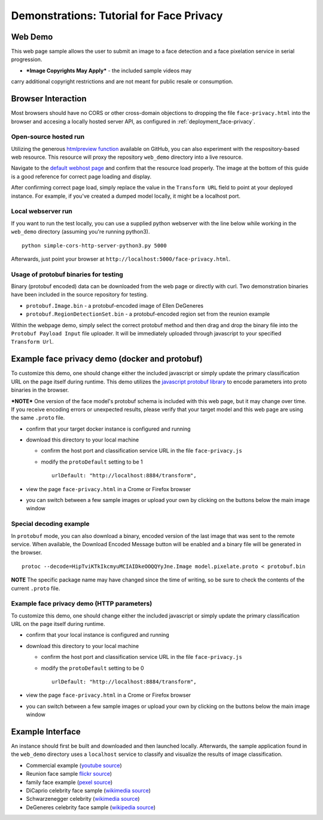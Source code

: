 .. ===============LICENSE_START=======================================================
.. Acumos CC-BY-4.0
.. ===================================================================================
.. Copyright (C) 2017-2018 AT&T Intellectual Property & Tech Mahindra. All rights reserved.
.. ===================================================================================
.. This Acumos documentation file is distributed by AT&T and Tech Mahindra
.. under the Creative Commons Attribution 4.0 International License (the "License");
.. you may not use this file except in compliance with the License.
.. You may obtain a copy of the License at
..
..      http://creativecommons.org/licenses/by/4.0
..
.. This file is distributed on an "AS IS" BASIS,
.. WITHOUT WARRANTIES OR CONDITIONS OF ANY KIND, either express or implied.
.. See the License for the specific language governing permissions and
.. limitations under the License.
.. ===============LICENSE_END=========================================================

.. _demonstration_face-privacy:

=========================================
Demonstrations: Tutorial for Face Privacy
=========================================

Web Demo
========

This web page sample allows the user to submit an image to a face
detection and a face pixelation service in serial progression.

* ***Image Copyrights May Apply*** - the included sample videos may
carry additional copyright restrictions and are not meant for public resale or
consumption.

Browser Interaction
===================

Most browsers should have no CORS or other cross-domain objections to
dropping the file ``face-privacy.html`` into the browser and accesing a
locally hosted server API, as configured in :ref:`deployment_face-privacy`.


Open-source hosted run
-----------------------

Utilizing the generous `htmlpreview function <https://htmlpreview.github.io/>`__
available on GitHub, you
can also experiment with the respository-based web resource. This
resource will proxy the repository ``web_demo`` directory into a live
resource.

Navigate to the
`default webhost page <http://htmlpreview.github.io/?https://github.com/acumos/face-privacy-filter/blob/master/web_demo/face-privacy.html>`__
and confirm that the resource load properly. The image at the bottom of
this guide is a good reference for correct page loading and display.

After confirming correct page load, simply replace the value in the
``Transform URL`` field to point at your deployed instance. For example,
if you've created a dumped model locally, it might be a localhost port.


Local webserver run
-------------------

If you want to run the test locally, you can use a supplied python
webserver with the line below while working in the ``web_demo``
directory (assuming you're running python3).

::

    python simple-cors-http-server-python3.py 5000

Afterwards, just point your browser at
``http://localhost:5000/face-privacy.html``.


Usage of protobuf binaries for testing
--------------------------------------
Binary (protobuf encoded) data can be downloaded from the web page or directly with curl.
Two demonstration binaries have been included in the source repository for testing.

- ``protobuf.Image.bin`` - a protobuf-encoded image of Ellen DeGeneres
- ``protobuf.RegionDetectionSet.bin`` - a protobuf-encoded region set from the reunion example

Within the webpage demo, simply select the correct protobuf method and then drag and
drop the binary file into the ``Protobuf Payload Input`` file uploader.  It will be
immediately uploaded through javascript to your specified ``Transform Url``.


Example face privacy demo (docker and protobuf)
===============================================

To customize this demo, one should change either the included javascript
or simply update the primary classification URL on the page itself
during runtime. This demo utilizes the
`javascript protobuf library <https://github.com/dcodeIO/ProtoBuf.js/>`__ to encode
parameters into proto binaries in the browser.

***NOTE*** One version of the face model's protobuf schema is
included with this web page, but it may change over time. If you receive
encoding errors or unexpected results, please verify that your target
model and this web page are using the same ``.proto`` file.

-  confirm that your target docker instance is configured and running
-  download this directory to your local machine

   -  confirm the host port and classification service URL in the file
      ``face-privacy.js``
   -  modify the ``protoDefault`` setting to be 1

      ::

          urlDefault: "http://localhost:8884/transform",

-  view the page ``face-privacy.html`` in a Crome or Firefox browser
-  you can switch between a few sample images or upload your own by
   clicking on the buttons below the main image window


Special decoding example
------------------------

In ``protobuf`` mode, you can also download a binary, encoded version of
the last image that was sent to the remote service. When available, the
Download Encoded Message button will be enabled and a binary file will
be generated in the browser.

::

    protoc --decode=HipTviKTkIkcmyuMCIAIDkeOOQQYyJne.Image model.pixelate.proto < protobuf.bin

**NOTE** The specific package name may have changed since the time of
writing, so be sure to check the contents of the current ``.proto``
file.

Example face privacy demo (HTTP parameters)
-------------------------------------------

To customize this demo, one should change either the included javascript
or simply update the primary classification URL on the page itself
during runtime.

-  confirm that your local instance is configured and running
-  download this directory to your local machine

   -  confirm the host port and classification service URL in the file
      ``face-privacy.js``
   -  modify the ``protoDefault`` setting to be 0

      ::

          urlDefault: "http://localhost:8884/transform",

-  view the page ``face-privacy.html`` in a Crome or Firefox browser
-  you can switch between a few sample images or upload your own by
   clicking on the buttons below the main image window

Example Interface
=================

An instance should first be built and downloaded and then launched
locally. Afterwards, the sample application found in the
``web_demo`` directory uses a ``localhost`` service to classify and
visualize the results of image classification.

-  Commercial example (`youtube source <https://www.youtube.com/watch?v=34KfCNapnUg>`__)
-  Reunion face sample  `flickr source <https://flic.kr/p/bEgYbs>`__)
-  family face example (`pexel source <https://www.pexels.com/photo/adult-affection-beautiful-beauty-265764/>`__)
-  DiCaprio celebrity face sample (`wikimedia source <https://en.wikipedia.org/wiki/Celebrity#/media/File:Leonardo_DiCaprio_visited_Goddard_Saturday_to_discuss_Earth_science_with_Piers_Sellers_(26105091624)_cropped.jpg>`__)
-  Schwarzenegger celebrity (`wikimedia source <https://upload.wikimedia.org/wikipedia/commons/thumb/0/0f/A._Schwarzenegger.jpg/220px-A._Schwarzenegger.jpg>`__)
-  DeGeneres celebrity face sample (`wikipedia source <https://en.wikipedia.org/wiki/Ellen_DeGeneres#/media/File:Ellen_DeGeneres-2009.jpg>`__)


.. image:: example_running.jpg
    :alt: example web application with *awe* mood
    :width: 200


